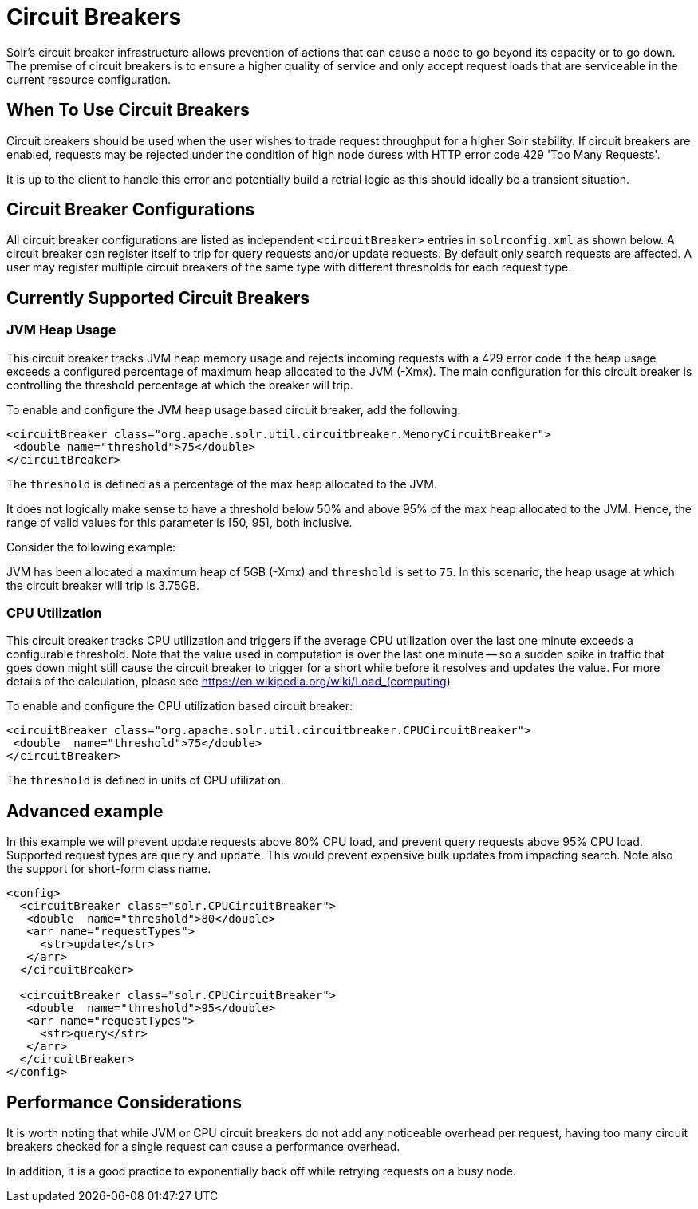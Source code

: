= Circuit Breakers
// Licensed to the Apache Software Foundation (ASF) under one
// or more contributor license agreements.  See the NOTICE file
// distributed with this work for additional information
// regarding copyright ownership.  The ASF licenses this file
// to you under the Apache License, Version 2.0 (the
// "License"); you may not use this file except in compliance
// with the License.  You may obtain a copy of the License at
//
//   http://www.apache.org/licenses/LICENSE-2.0
//
// Unless required by applicable law or agreed to in writing,
// software distributed under the License is distributed on an
// "AS IS" BASIS, WITHOUT WARRANTIES OR CONDITIONS OF ANY
// KIND, either express or implied.  See the License for the
// specific language governing permissions and limitations
// under the License.

Solr's circuit breaker infrastructure allows prevention of actions that can cause a node to go beyond its capacity or to go down.
The premise of circuit breakers is to ensure a higher quality of service and only accept request loads that are serviceable in the current
resource configuration.

== When To Use Circuit Breakers
Circuit breakers should be used when the user wishes to trade request throughput for a higher Solr stability.
If circuit breakers are enabled, requests may be rejected under the condition of high node duress with HTTP error code 429 'Too Many Requests'.

It is up to the client to handle this error and potentially build a retrial logic as this should ideally be a transient situation.

== Circuit Breaker Configurations
All circuit breaker configurations are listed as independent `<circuitBreaker>` entries in `solrconfig.xml` as shown below.
A circuit breaker can register itself to trip for query requests and/or update requests. By default only search requests are affected. A user may register multiple circuit breakers of the same type with different thresholds for each request type.

== Currently Supported Circuit Breakers

=== JVM Heap Usage

This circuit breaker tracks JVM heap memory usage and rejects incoming requests with a 429 error code if the heap usage exceeds a configured percentage of maximum heap allocated to the JVM (-Xmx).
The main configuration for this circuit breaker is controlling the threshold percentage at which the breaker will trip.

To enable and configure the JVM heap usage based circuit breaker, add the following:

[source,xml]
----
<circuitBreaker class="org.apache.solr.util.circuitbreaker.MemoryCircuitBreaker">
 <double name="threshold">75</double>
</circuitBreaker>
----

The `threshold` is defined as a percentage of the max heap allocated to the JVM.

It does not logically make sense to have a threshold below 50% and above 95% of the max heap allocated to the JVM.
Hence, the range of valid values for this parameter is [50, 95], both inclusive.

Consider the following example:

JVM has been allocated a maximum heap of 5GB (-Xmx) and `threshold` is set to `75`.
In this scenario, the heap usage at which the circuit breaker will trip is 3.75GB.

=== CPU Utilization

This circuit breaker tracks CPU utilization and triggers if the average CPU utilization over the last one minute exceeds a configurable threshold.
Note that the value used in computation is over the last one minute -- so a sudden spike in traffic that goes down might still cause the circuit breaker to trigger for a short while before it resolves and updates the value.
For more details of the calculation, please see https://en.wikipedia.org/wiki/Load_(computing)

To enable and configure the CPU utilization based circuit breaker:

[source,xml]
----
<circuitBreaker class="org.apache.solr.util.circuitbreaker.CPUCircuitBreaker">
 <double  name="threshold">75</double>
</circuitBreaker>
----

The `threshold` is defined in units of CPU utilization.

== Advanced example

In this example we will prevent update requests above 80% CPU load, and prevent query requests above 95% CPU load. Supported request types are `query` and `update`.
This would prevent expensive bulk updates from impacting search. Note also the support for short-form class name.

[source,xml]
----
<config>
  <circuitBreaker class="solr.CPUCircuitBreaker">
   <double  name="threshold">80</double>
   <arr name="requestTypes">
     <str>update</str>
   </arr>
  </circuitBreaker>

  <circuitBreaker class="solr.CPUCircuitBreaker">
   <double  name="threshold">95</double>
   <arr name="requestTypes">
     <str>query</str>
   </arr>
  </circuitBreaker>
</config>
----

== Performance Considerations

It is worth noting that while JVM or CPU circuit breakers do not add any noticeable overhead per request, having too many circuit breakers checked for a single request can cause a performance overhead.

In addition, it is a good practice to exponentially back off while retrying requests on a busy node.
